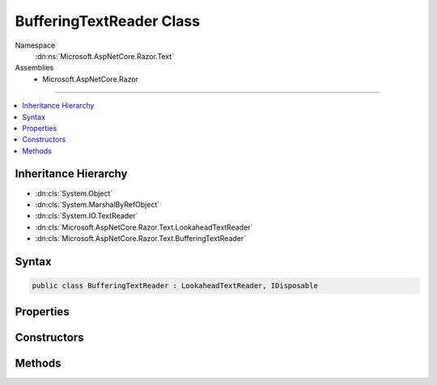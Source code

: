 

BufferingTextReader Class
=========================





Namespace
    :dn:ns:`Microsoft.AspNetCore.Razor.Text`
Assemblies
    * Microsoft.AspNetCore.Razor

----

.. contents::
   :local:



Inheritance Hierarchy
---------------------


* :dn:cls:`System.Object`
* :dn:cls:`System.MarshalByRefObject`
* :dn:cls:`System.IO.TextReader`
* :dn:cls:`Microsoft.AspNetCore.Razor.Text.LookaheadTextReader`
* :dn:cls:`Microsoft.AspNetCore.Razor.Text.BufferingTextReader`








Syntax
------

.. code-block:: csharp

    public class BufferingTextReader : LookaheadTextReader, IDisposable








.. dn:class:: Microsoft.AspNetCore.Razor.Text.BufferingTextReader
    :hidden:

.. dn:class:: Microsoft.AspNetCore.Razor.Text.BufferingTextReader

Properties
----------

.. dn:class:: Microsoft.AspNetCore.Razor.Text.BufferingTextReader
    :noindex:
    :hidden:

    
    .. dn:property:: Microsoft.AspNetCore.Razor.Text.BufferingTextReader.CurrentCharacter
    
        
        :rtype: System.Int32
    
        
        .. code-block:: csharp
    
            protected virtual int CurrentCharacter
            {
                get;
            }
    
    .. dn:property:: Microsoft.AspNetCore.Razor.Text.BufferingTextReader.CurrentLocation
    
        
        :rtype: Microsoft.AspNetCore.Razor.SourceLocation
    
        
        .. code-block:: csharp
    
            public override SourceLocation CurrentLocation
            {
                get;
            }
    

Constructors
------------

.. dn:class:: Microsoft.AspNetCore.Razor.Text.BufferingTextReader
    :noindex:
    :hidden:

    
    .. dn:constructor:: Microsoft.AspNetCore.Razor.Text.BufferingTextReader.BufferingTextReader(System.IO.TextReader)
    
        
    
        
        :type source: System.IO.TextReader
    
        
        .. code-block:: csharp
    
            public BufferingTextReader(TextReader source)
    

Methods
-------

.. dn:class:: Microsoft.AspNetCore.Razor.Text.BufferingTextReader
    :noindex:
    :hidden:

    
    .. dn:method:: Microsoft.AspNetCore.Razor.Text.BufferingTextReader.BeginLookahead()
    
        
        :rtype: System.IDisposable
    
        
        .. code-block:: csharp
    
            public override IDisposable BeginLookahead()
    
    .. dn:method:: Microsoft.AspNetCore.Razor.Text.BufferingTextReader.CancelBacktrack()
    
        
    
        
        .. code-block:: csharp
    
            public override void CancelBacktrack()
    
    .. dn:method:: Microsoft.AspNetCore.Razor.Text.BufferingTextReader.Dispose(System.Boolean)
    
        
    
        
        :type disposing: System.Boolean
    
        
        .. code-block:: csharp
    
            protected override void Dispose(bool disposing)
    
    .. dn:method:: Microsoft.AspNetCore.Razor.Text.BufferingTextReader.ExpandBuffer()
    
        
        :rtype: System.Boolean
    
        
        .. code-block:: csharp
    
            protected bool ExpandBuffer()
    
    .. dn:method:: Microsoft.AspNetCore.Razor.Text.BufferingTextReader.NextCharacter()
    
        
    
        
        .. code-block:: csharp
    
            protected virtual void NextCharacter()
    
    .. dn:method:: Microsoft.AspNetCore.Razor.Text.BufferingTextReader.Peek()
    
        
        :rtype: System.Int32
    
        
        .. code-block:: csharp
    
            public override int Peek()
    
    .. dn:method:: Microsoft.AspNetCore.Razor.Text.BufferingTextReader.Read()
    
        
        :rtype: System.Int32
    
        
        .. code-block:: csharp
    
            public override int Read()
    

